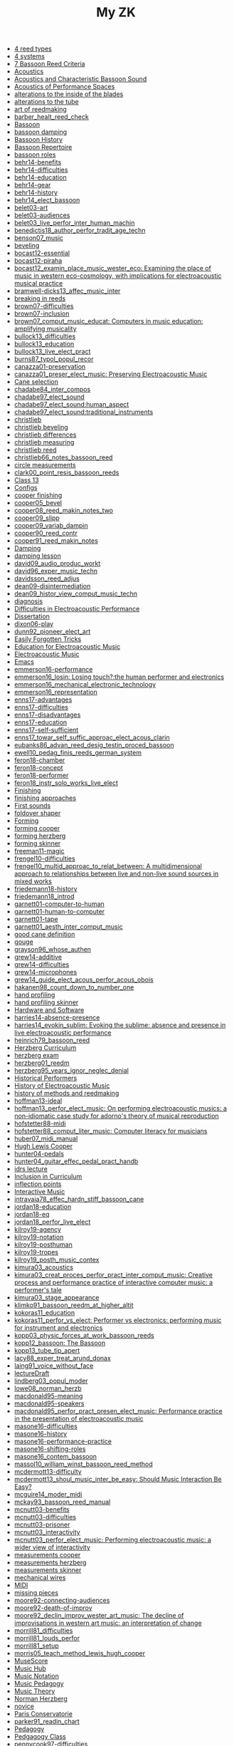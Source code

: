 #+OPTIONS: ^:nil author:nil html-postamble:nil
#+TITLE: My ZK

- [[file:20240610144028-4_reed_types.org][4 reed types]]
- [[file:20240606221628-4_systems.org][4 systems]]
- [[file:20240520150441-7_bassoon_reed_criteria.org][7 Bassoon Reed Criteria]]
- [[file:20240521162929-acoustics.org][Acoustics]]
- [[file:20210614162000-acoustics_and_characteristic_bassoon_sound.org][Acoustics and Characteristic Bassoon Sound]]
- [[file:20240521163000-acoustics_of_performance_spaces.org][Acoustics of Performance Spaces]]
- [[file:20240730132311-alterations_to_the_inside_of_the_blades.org][alterations to the inside of the blades]]
- [[file:20240624105901-alterations_to_the_tube.org][alterations to the tube]]
- [[file:20240504143746-art_of_reedmaking.org][art of reedmaking]]
- [[file:barber_healt_reed_check.org][barber_healt_reed_check]]
- [[file:20240418205103-bassoon.org][Bassoon]]
- [[file:20240521163319-bassoon_damping.org][bassoon damping]]
- [[file:20240418205322-bassoon_history.org][Bassoon History]]
- [[file:20240418205333-bassoon_repertoire.org][Bassoon Repertoire]]
- [[file:20240504145725-bassoon_roles.org][bassoon roles]]
- [[file:20211013142513-behr14_benefits.org][behr14-benefits]]
- [[file:20211013142344-behr14_difficulties.org][behr14-difficulties]]
- [[file:20211013142611-behr14_education.org][behr14-education]]
- [[file:20211013142209-behr14_gear.org][behr14-gear]]
- [[file:20211013142003-behr14_history.org][behr14-history]]
- [[file:behr14_elect_bassoon.org][behr14_elect_bassoon]]
- [[file:20220523152059-belet03_art.org][belet03-art]]
- [[file:20220523152435-belet03_audiences.org][belet03-audiences]]
- [[file:belet03_live_perfor_inter_human_machin.org][belet03_live_perfor_inter_human_machin]]
- [[file:benedictis18_author_perfor_tradit_age_techn.org][benedictis18_author_perfor_tradit_age_techn]]
- [[file:benson07_music.org][benson07_music]]
- [[file:20240517124226-beveling.org][beveling]]
- [[file:20210513142900-bocast12_essential.org][bocast12-essential]]
- [[file:20210513143900-bocast12_piraha.org][bocast12-piraha]]
- [[file:bocast12_examin_place_music_wester_eco.org][bocast12_examin_place_music_wester_eco: Examining the place of music in western eco-cosmology, with implications for electroacoustic musical practice]]
- [[file:bramwell-dicks13_affec_music_inter.org][bramwell-dicks13_affec_music_inter]]
- [[file:20240504150201-breaking_in_reeds.org][breaking in reeds]]
- [[file:20210520152600-brown07_difficulties.org][brown07-difficulties]]
- [[file:20210520151100-brown07_inclusion.org][brown07-inclusion]]
- [[file:brown07_comput_music_educat.org][brown07_comput_music_educat: Computers in music education: amplifying musicality]]
- [[file:20210511164500-bullock13_difficulties.org][bullock13_difficulties]]
- [[file:20210511162600-bullock13_education.org][bullock13_education]]
- [[file:bullock13_live_elect_pract.org][bullock13_live_elect_pract]]
- [[file:burns87_typol_popul_recor.org][burns87_typol_popul_recor]]
- [[file:20211012115246-canazza01_preservation.org][canazza01-preservation]]
- [[file:canazza01_preser_elect_music.org][canazza01_preser_elect_music: Preserving Electroacoustic Music]]
- [[file:20240509133923-cane_selection.org][Cane selection]]
- [[file:chadabe84_inter_compos.org][chadabe84_inter_compos]]
- [[file:chadabe97_elect_sound.org][chadabe97_elect_sound]]
- [[file:20210920092724-chadabe97_elect_sound_human_aspect.org][chadabe97_elect_sound:human_aspect]]
- [[file:20210920093118-chadabe97_elect_sound_traditional_instruments.org][chadabe97_elect_sound:traditional_instruments]]
- [[file:20240504152159-christlieb.org][christlieb]]
- [[file:20240530121807-christlieb_beveling.org][christlieb beveling]]
- [[file:20240530121505-christlieb_differences.org][christlieb differences]]
- [[file:20240530121925-christlieb_measuring.org][christlieb measuring]]
- [[file:20240530122137-christlieb_reed.org][christlieb reed]]
- [[file:christlieb66_notes_bassoon_reed.org][christlieb66_notes_bassoon_reed]]
- [[file:20240626123035-circle_measurements.org][circle measurements]]
- [[file:clark00_point_resis_bassoon_reeds.org][clark00_point_resis_bassoon_reeds]]
- [[file:20220922141719-chapter_13.org][Class 13]]
- [[file:20240610213239-configs.org][Configs]]
- [[file:20240517134422-cooper_finishing.org][cooper finishing]]
- [[file:cooper05_bevel.org][cooper05_bevel]]
- [[file:cooper08_reed_makin_notes_two.org][cooper08_reed_makin_notes_two]]
- [[file:cooper09_slipp.org][cooper09_slipp]]
- [[file:cooper09_variab_dampin.org][cooper09_variab_dampin]]
- [[file:cooper90_reed_contr.org][cooper90_reed_contr]]
- [[file:cooper91_reed_makin_notes.org][cooper91_reed_makin_notes]]
- [[file:20240521163034-damping.org][Damping]]
- [[file:20240521163834-damping_lesson.org][damping lesson]]
- [[file:david09_audio_produc_workt.org][david09_audio_produc_workt]]
- [[file:david96_exper_music_techn.org][david96_exper_music_techn]]
- [[file:davidsson_reed_adjus.org][davidsson_reed_adjus]]
- [[file:20220512145159-dean09_disintermediation.org][dean09-disintermediation]]
- [[file:dean09_histor_view_comput_music_techn.org][dean09_histor_view_comput_music_techn]]
- [[file:20240420175901-diagnosis.org][diagnosis]]
- [[file:20210511165500-difficulties_in_electroacoustic_performance.org][Difficulties in Electroacoustic Performance]]
- [[file:20220518193716-dissertation.org][Dissertation]]
- [[file:20220517111154-dixon06_play.org][dixon06-play]]
- [[file:dunn92_pioneer_elect_art.org][dunn92_pioneer_elect_art]]
- [[file:20240610213229-easily_forgotten_tricks.org][Easily Forgotten Tricks]]
- [[file:20210511172200-education_for_electroacoustic_music.org][Education for Electroacoustic Music]]
- [[file:20210507135600-electroacoustic_music_music.org][Electroacoustic Music]]
- [[file:20240610213152-emacs.org][Emacs]]
- [[file:20220228113243-emmerson16_performance.org][emmerson16-performance]]
- [[file:emmerson16_losin.org][emmerson16_losin: Losing touch?:the human performer and electronics]]
- [[file:20210825164828-emmerson16_mechanical_electronic_technology.org][emmerson16_mechanical_electronic_technology]]
- [[file:20210825165107-emmerson16_representation.org][emmerson16_representation]]
- [[file:20220411150933-enns17_advantages.org][enns17-advantages]]
- [[file:20220412121939-enns17_difficulties.org][enns17-difficulties]]
- [[file:20220411151055-enns17_disadvantages.org][enns17-disadvantages]]
- [[file:20220411150523-enns17_education.org][enns17-education]]
- [[file:20220411151323-enns17_self_sufficient.org][enns17-self-sufficient]]
- [[file:enns17_towar_self_suffic_approac_elect_acous_clarin.org][enns17_towar_self_suffic_approac_elect_acous_clarin]]
- [[file:eubanks86_advan_reed_desig_testin_proced_bassoon.org][eubanks86_advan_reed_desig_testin_proced_bassoon]]
- [[file:ewell10_pedag_finis_reeds_german_system.org][ewell10_pedag_finis_reeds_german_system]]
- [[file:20220405153358-feron18_chamber.org][feron18-chamber]]
- [[file:20220405154143-feron18_concept.org][feron18-concept]]
- [[file:20220405153836-feron18_performer.org][feron18-performer]]
- [[file:feron18_instr.org][feron18_instr_solo_works_live_elect]]
- [[file:20240514151236-finishing.org][Finishing]]
- [[file:20240610143848-finishing_approaches.org][finishing approaches]]
- [[file:20240524152516-first_sounds.org][First sounds]]
- [[file:20240517132216-foldover_shaper.org][foldover shaper]]
- [[file:20240514151230-forming.org][Forming]]
- [[file:20240517133423-forming_cooper.org][forming cooper]]
- [[file:20240606223240-forming_herzberg.org][forming herzberg]]
- [[file:20240624105724-forming_skinner.org][forming skinner]]
- [[file:20220404213454-freeman11_magic.org][freeman11-magic]]
- [[file:20210525160200-frengel10_difficulties.org][frengel10-difficulties]]
- [[file:frengel10_multid_approac_to_relat_between.org][frengel10_multid_approac_to_relat_between: A multidimensional approach to relationships between live and non-live sound sources in mixed works]]
- [[file:20220408143628-friedemann18_history.org][friedemann18-history]]
- [[file:friedemann18_introd.org][friedemann18_introd]]
- [[file:20220418165425-garnett01_computer_to_human.org][garnett01-computer-to-human]]
- [[file:20220418165410-garnett01_human_to_computer.org][garnett01-human-to-computer]]
- [[file:20220418165307-garnett01_tape.org][garnett01-tape]]
- [[file:garnett01_aesth_inter_comput_music.org][garnett01_aesth_inter_comput_music]]
- [[file:20240508124955-good_cane_definition.org][good cane definition]]
- [[file:20240504151639-gouge.org][gouge]]
- [[file:grayson96_whose_authen.org][grayson96_whose_authen]]
- [[file:20220404161525-grew14_additive.org][grew14-additive]]
- [[file:20220404161616-grew14_difficulties.org][grew14-difficulties]]
- [[file:20220404161907-grew14_microphones.org][grew14-microphones]]
- [[file:grew14_guide_elect_acous_perfor_acous_obois.org][grew14_guide_elect_acous_perfor_acous_obois]]
- [[file:hakanen98_count_down_to_number_one.org][hakanen98_count_down_to_number_one]]
- [[file:20240517131136-hand_profiling.org][hand profiling]]
- [[file:20240621165332-hand_profiling_skinner.org][hand profiling skinner]]
- [[file:20211012113851-hardware_and_software.org][Hardware and Software]]
- [[file:20210527103300-harries14_absence_presence.org][harries14-absence-presence]]
- [[file:harries14_evokin_sublim.org][harries14_evokin_sublim: Evoking the sublime: absence and presence in live electroacoustic performance]]
- [[file:heinrich79_bassoon_reed.org][heinrich79_bassoon_reed]]
- [[file:20240606214543-herzberg_curriculum.org][Herzberg Curriculum]]
- [[file:20240504152823-herzberg_exam.org][herzberg exam]]
- [[file:herzberg01_reedm.org][herzberg01_reedm]]
- [[file:herzberg95_years_ignor_neglec_denial.org][herzberg95_years_ignor_neglec_denial]]
- [[file:20240504123731-historical_performers.org][Historical Performers]]
- [[file:20210820163400-history_of_electroacoustic_music.org][History of Electroacoustic Music]]
- [[file:20240504144446-history_of_methods_and_reedmaking.org][history of methods and reedmaking]]
- [[file:20210513150800-hoffman13_ideal.org][hoffman13-ideal]]
- [[file:hoffman13_perfor_elect_music.org][hoffman13_perfor_elect_music: On performing electroacoustic musics: a non-idiomatic case study for adorno's theory of musical reproduction]]
- [[file:20211012114023-hofstetter88_midi.org][hofstetter88-midi]]
- [[file:hofstetter88_comput_liter_music.org][hofstetter88_comput_liter_music: Computer literacy for musicians]]
- [[file:huber07_midi_manual.org][huber07_midi_manual]]
- [[file:20240504152553-cooper.org][Hugh Lewis Cooper]]
- [[file:20220228105640-hunter04_pedals.org][hunter04-pedals]]
- [[file:hunter04_guitar_effec_pedal_pract_handb.org][hunter04_guitar_effec_pedal_pract_handb]]
- [[file:20240701101256-idrs_lecture.org][idrs lecture]]
- [[file:20210506102900-inclusion_in_curriculum.org][Inclusion in Curriculum]]
- [[file:20240610144611-inflection_points.org][inflection points]]
- [[file:20220404212448-interactive_music.org][Interactive Music]]
- [[file:intravaia78_effec_hardn_stiff_bassoon_cane.org][intravaia78_effec_hardn_stiff_bassoon_cane]]
- [[file:20220412160129-jordan18_education.org][jordan18-education]]
- [[file:20220412160216-jordan18_eq.org][jordan18-eq]]
- [[file:jordan18_perfor_live_elect.org][jordan18_perfor_live_elect]]
- [[file:20220331154456-kilroy19_agency.org][kilroy19-agency]]
- [[file:20220331154848-kilroy19_notation.org][kilroy19-notation]]
- [[file:20220331153537-kilroy19_posthuman.org][kilroy19-posthuman]]
- [[file:20220331154144-kilroy19_tropes.org][kilroy19-tropes]]
- [[file:kilroy19_posth_music_contex.org][kilroy19_posth_music_contex]]
- [[file:20211012103012-kimura03_acoustics.org][kimura03_acoustics]]
- [[file:kimura03_creat_proces_perfor_pract_inter_comput_music.org][kimura03_creat_proces_perfor_pract_inter_comput_music: Creative process and performance practice of interactive computer music: a performer's tale]]
- [[file:20211012102610-kimura03_stage_appearance.org][kimura03_stage_appearance]]
- [[file:klimko91_bassoon_reedm_at_higher_altit.org][klimko91_bassoon_reedm_at_higher_altit]]
- [[file:20210511171600-kokoras11_education.org][kokoras11_education]]
- [[file:kokoras11_perfor_vs_elect.org][kokoras11_perfor_vs_elect: Performer vs electronics: performing music for instrument and electronics]]
- [[file:kopp03_physic_forces_at_work_bassoon_reeds.org][kopp03_physic_forces_at_work_bassoon_reeds]]
- [[file:kopp12_bassoon.org][kopp12_bassoon: The Bassoon]]
- [[file:kopp13_tube_tip_apert.org][kopp13_tube_tip_apert]]
- [[file:lacy88_exper_treat_arund_donax.org][lacy88_exper_treat_arund_donax]]
- [[file:laing91_voice_without_face.org][laing91_voice_without_face]]
- [[file:20231106160228-lecture_draft.org][lectureDraft]]
- [[file:lindberg03_popul_moder.org][lindberg03_popul_moder]]
- [[file:lowe08_norman_herzb.org][lowe08_norman_herzb]]
- [[file:20211012113241-macdonald95_meaning.org][macdonald95-meaning]]
- [[file:20210527115700-macdonald95_speakers.org][macdonald95-speakers]]
- [[file:macdonald95_perfor_pract_presen_elect_music.org][macdonald95_perfor_pract_presen_elect_music: Performance practice in the presentation of electroacoustic music]]
- [[file:20220321160512-masone16_difficulties.org][masone16-difficulties]]
- [[file:20220321161712-masone16_history.org][masone16-history]]
- [[file:20220321161233-masone16_performance_practice.org][masone16-performance-practice]]
- [[file:20220321161525-masone_shifting_roles.org][masone16-shifting-roles]]
- [[file:masone16_contem_bassoon.org][masone16_contem_bassoon]]
- [[file:massol10_william_winst_bassoon_reed_method.org][massol10_william_winst_bassoon_reed_method]]
- [[file:20210614171000-mcdermott13_difficulty.org][mcdermott13-difficulty]]
- [[file:mcdermott13_shoul_music_inter_be_easy.org][mcdermott13_shoul_music_inter_be_easy: Should Music Interaction Be Easy?]]
- [[file:mcguire14_moder_midi.org][mcguire14_moder_midi]]
- [[file:mckay93_bassoon_reed_manual.org][mckay93_bassoon_reed_manual]]
- [[file:20210513095700-mcnutt03_benefits.org][mcnutt03-benefits]]
- [[file:20210513093200-mcnutt03_difficulties.org][mcnutt03-difficulties]]
- [[file:20210513093800-mcnutt03_prisoner.org][mcnutt03-prisoner]]
- [[file:20210513092300-mcnutt03_interactivity.org][mcnutt03_interactivity]]
- [[file:mcnutt03_perfor_elect_music.org][mcnutt03_perfor_elect_music: Performing electroacoustic music: a wider view of interactivity]]
- [[file:20240517140313-measurements_cooper.org][measurements cooper]]
- [[file:20240606223831-measurements_herzberg.org][measurements herzberg]]
- [[file:20240730143922-measurements_skinner.org][measurements skinner]]
- [[file:20240517125759-mechanical_wires.org][mechanical wires]]
- [[file:20220323162002-midi.org][MIDI]]
- [[file:20240612134954-missing_pieces.org][missing pieces]]
- [[file:20210528114400-moore92_connecting_audiences.org][moore92-connecting-audiences]]
- [[file:20210528113900-moore92_death_of_improv.org][moore92-death-of-improv]]
- [[file:moore92_declin_improv_wester_art_music.org][moore92_declin_improv_wester_art_music: The decline of improvisations in western art music: an interpretation of change]]
- [[file:20210511165900-morrill81_difficulties.org][morrill81_difficulties]]
- [[file:morrill81_louds_perfor.org][morrill81_louds_perfor]]
- [[file:20210511170400-morrill81_setup.org][morrill81_setup]]
- [[file:morris05_teach_method_lewis_hugh_cooper.org][morris05_teach_method_lewis_hugh_cooper]]
- [[file:20241002134323-musescore.org][MuseScore]]
- [[file:20210507135600-music_hub.org][Music Hub]]
- [[file:20230711155026-music_notation.org][Music Notation]]
- [[file:20240504145301-music_pedagogy.org][Music Pedagogy]]
- [[file:20240612104438-music_theory.org][Music Theory]]
- [[file:20240504152339-herzberg.org][Norman Herzberg]]
- [[file:20240610150133-novice.org][novice]]
- [[file:20240504145332-paris_conservatorie.org][Paris Conservatorie]]
- [[file:parker91_readin_chart.org][parker91_readin_chart]]
- [[file:20240418205311-pedagogy.org][Pedagogy]]
- [[file:20240612104523-pedgagogy_class.org][Pedgagogy Class]]
- [[file:20210604163000-pennycook97_difficulties.org][pennycook97-difficulties]]
- [[file:20210604162800-pennycook97_education.org][pennycook97-education]]
- [[file:pennycook97_live_elect_music.org][pennycook97_live_elect_music: Live electroacoustic music: old problems, new solutions]]
- [[file:20220414121405-perea98_history.org][perea98-history]]
- [[file:perea98_elect_acous_music.org][perea98_elect_acous_music]]
- [[file:20220321161835-performing_electroacoustic_music.org][Performing Electroacoustic Music]]
- [[file:20220406152455-pestova18_notation.org][pestova18-notation]]
- [[file:pestova18_approac.org][pestova18_approac_notat_music_piano_live_elect]]
- [[file:20240530121652-pitfall_of_the_front_third.org][pitfall of the front third]]
- [[file:20220627153218-popular_music.org][Popular Music]]
- [[file:20240504145544-practicing.org][Practicing]]
- [[file:20240509134654-preparing_gouged_cane.org][preparing gouged cane]]
- [[file:20240514151212-profiling.org][Profiling]]
- [[file:20220401142012-protsidym99_history.org][protsidym99-history]]
- [[file:protsidym99_applic_max_msp_field_live.org][protsidym99_applic_max_msp_field_live]]
- [[file:20231006104037-public_lecture.org][Public Lecture]]
- [[file:20240504152911-reading_list.org][reading list]]
- [[file:20240420180937-reed_construction.org][reed construction]]
- [[file:20240520145826-reed_contribution.org][reed contribution]]
- [[file:20240504150246-reed_journal.org][reed journal]]
- [[file:20240603170753-reed_measurements.org][reed measurements]]
- [[file:20240504150420-reed_pedagogy.org][reed pedagogy]]
- [[file:20240508125410-reed_room_quotes.org][reed room quotes]]
- [[file:20240420180914-reed_test.org][reed test]]
- [[file:20240506131644-reed_tradition.org][reed tradition]]
- [[file:20240418205208-reeds.org][Reeds]]
- [[file:20240606220714-reeds_and_pedagogy.org][reeds and pedagogy]]
- [[file:20240508125238-reeds_deserved.org][reeds deserved]]
- [[file:rogers04_teach_approac_music_theor.org][rogers04_teach_approac_music_theor]]
- [[file:20210604142900-romine13_difficulties.org][romine13-difficulties]]
- [[file:20210604142500-romine13_equipment.org][romine13-equipment]]
- [[file:romine13_elect.org][romine13_elect: Electrobassoonica]]
- [[file:20220516112708-rothenberg10_battle.org][rothenberg10-battle]]
- [[file:20220516112914-rothenberg10_control.org][rothenberg10-control]]
- [[file:20220516113144-rothenberg10_tone.org][rothenberg10-tone]]
- [[file:20220323163523-rothstein92_midi_basics.org][rothstein92-midi-basics]]
- [[file:20220324153158-rothstein92_midi_messages.org][rothstein92-midi-messages]]
- [[file:rothstein92_midi.org][rothstein92_midi]]
- [[file:20220328160153-rowe93_human.org][rowe93-human]]
- [[file:20220328155757-rowe93_interactive_systems.org][rowe93-interactive-systems]]
- [[file:20220328160317-rowe93_timbre.org][rowe93-timbre]]
- [[file:rowe93_inter_music_system.org][rowe93_inter_music_system]]
- [[file:schillinger16_bassoon_reed_makin.org][schillinger16_bassoon_reed_makin]]
- [[file:scipio21_think_liven_perfor_live_elect.org][scipio21_think_liven_perfor_live_elect]]
- [[file:20240517132903-scoring_cooper.org][scoring cooper]]
- [[file:20210511170700-setup_for_electroacoustic_music.org][Setup for Electroacoustic Music]]
- [[file:20240514151219-shaping.org][Shaping]]
- [[file:20240517132523-shaping_cooper.org][shaping cooper]]
- [[file:20240624105445-shaping_skinner.org][shaping skinner]]
- [[file:20240504151936-skinner.org][skinner]]
- [[file:20240621150416-skinner_crow.org][skinner crow]]
- [[file:20240730141848-skinner_finishing.org][skinner finishing]]
- [[file:20240624150609-skinner_pretrim.org][skinner pretrim]]
- [[file:20240621145930-skinner_reed_types.org][skinner reed types]]
- [[file:20240730143402-skinner_special_reeds.org][skinner special reeds]]
- [[file:20240621145335-skinner_terms.org][skinner terms]]
- [[file:20240621163352-skinner_tools.org][skinner tools]]
- [[file:20240515124549-slippage_of_the_cane.org][Slippage of the cane]]
- [[file:20240506131220-soaking.org][soaking]]
- [[file:20210527153500-stockhausen96_education.org][stockhausen96-education]]
- [[file:20210527154300-stockhausen96_halls.org][stockhausen96-halls]]
- [[file:20210527154000-stockhausen96_inclusion.org][stockhausen96-inclusion]]
- [[file:stockhausen96_elect_perfor_pract.org][stockhausen96_elect_perfor_pract]]
- [[file:20220518100718-storyboard.org][Storyboard]]
- [[file:20240606221303-straight_shaper.org][straight shaper]]
- [[file:20240610213142-tech_hub.org][Tech Hub]]
- [[file:20240606224032-testing_bocals.org][testing bocals]]
- [[file:20240509135018-time_is_costly.org][time is costly]]
- [[file:20240610150001-tip.org][tip]]
- [[file:20220113155133-todo.org][Todo]]
- [[file:20240524152637-tonal_accuity.org][Tonal accuity]]
- [[file:20240524152940-tone_difference.org][Tone difference]]
- [[file:20240504152932-top_hub.org][Top Hub]]
- [[file:20240508125109-uniquness_of_cane.org][uniquness of cane]]
- [[file:20240606220524-vibrato.org][Vibrato]]
- [[file:vonk07_bundl_joy.org][vonk07_bundl_joy]]
- [[file:waters16_beyon_acous.org][waters16_beyon_acous]]
- [[file:20211005105730-waters16_economy.org][waters16_economy]]
- [[file:20211005110030-waters16_sampling.org][waters16_sampling]]
- [[file:welch10_progr_machin_peopl.org][welch10_progr_machin_peopl]]
- [[file:20210603112800-wetzel06_performer_responsibility.org][wetzel06-performer-responsibility]]
- [[file:20210603113300-wetzel06_restoration.org][wetzel06-restoration]]
- [[file:wetzel06_model_conser_inter_elect_reper.org][wetzel06_model_conser_inter_elect_reper: A model for the conservation of interactive electroacoustic repertoire: analysis, reconstruction, and performance in the face of technological obsolescence]]
- [[file:20211012112625-windsor16_meaning.org][windsor16-meaning]]
- [[file:windsor16_throug_aroun_acous.org][windsor16_throug_aroun_acous]]
- [[file:winkler98_compos_inter_music.org][winkler98_compos_inter_music]]
- [[file:20210820160500-winkler98_interaction.org][winkler98_interaction]]
- [[file:20240610145040-wires.org][wires]]
- [[file:20240517133119-wires_cooper.org][wires cooper]]
- [[file:20220414110021-yoder10_education.org][yoder10-education]]
- [[file:20220414105715-yoder10_history.org][yoder10-history]]
- [[file:20220414111357-yoder10_notation.org][yoder10-notation]]
- [[file:20220414105913-yoder10_performancepractice.org][yoder10-performancepractice]]
- [[file:20220516112244-yoder10_philosophy.org][yoder10-philosophy]]
- [[file:yoder10_perfor_pract_inter_music_clarin.org][yoder10_perfor_pract_inter_music_clarin]]
file:sitemap.svg